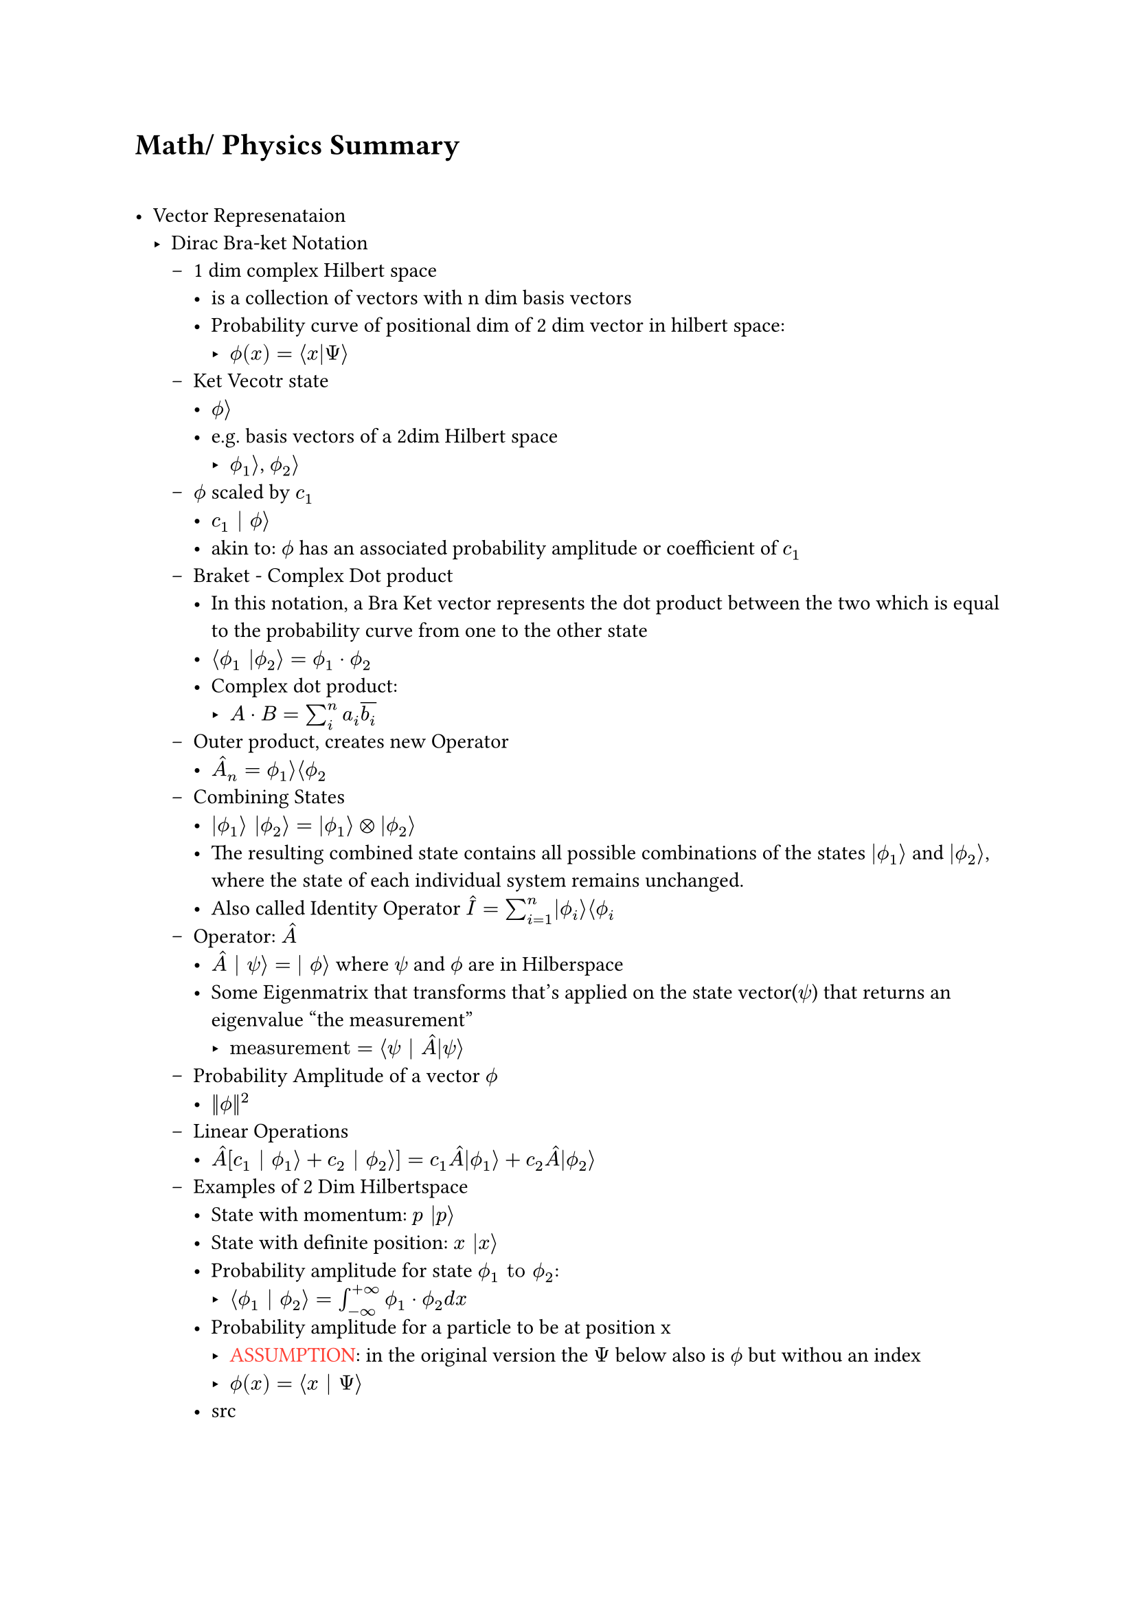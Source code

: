 #let assumption = text(fill: red)[ASSUMPTION]
#let hbar = math.planck.reduce
#let todo = text(fill: red)[TODO]

= Math/ Physics Summary \ \

- Vector Represenataion
  - Dirac Bra-ket Notation 
    - 1 dim complex Hilbert space 
      - is a collection of vectors with n dim basis vectors
      - Probability curve of positional dim of 2 dim vector in hilbert space: 
        - $ phi.alt(x) = angle.l x|Psi angle.r$
    - Ket Vecotr state
      - $phi.alt angle.r$
      - e.g. basis vectors of a 2dim Hilbert space
        - $phi.alt_1 angle.r$, $phi.alt_2 angle.r$
    - $phi.alt$ scaled by $c_1$ 
      - $c_1 | phi.alt angle.r$
      - akin to: $phi.alt$ has an associated probability amplitude or coefficient of $c_1$
    - Braket - Complex Dot product
      - In this notation, a Bra Ket vector represents the dot product between the two which is equal to the probability curve from one to the other state
      - $angle.l phi.alt_1 |phi.alt_2 angle.r = phi.alt_1 dot phi.alt_2$
      - Complex dot product: 
        - $A dot B = sum_i^n a_i overline(b_i)$
    - Outer product, creates new Operator
      - $hat(A)_n = phi.alt_1 angle.r angle.l phi.alt_2$
    - Combining States
      - $|phi.alt_1 angle.r |phi.alt_2 angle.r = |phi.alt_1 angle.r times.circle |phi.alt_2 angle.r$
      - The resulting combined state contains all possible combinations of the states $|phi.alt_1 angle.r$ and $|phi.alt_2 angle.r$, where the state of each individual system remains unchanged.
      - Also called Identity Operator $hat(I) = sum_(i=1)^n |phi.alt_i angle.r angle.l phi.alt_i$
    - Operator: $hat(A)$
      - $hat(A) | psi angle.r = | phi.alt angle.r $ where $psi$ and $phi.alt$ are in Hilberspace
      - Some Eigenmatrix that transforms that's applied on the state vector($psi$) that returns an eigenvalue "the measurement"
        - $"measurement" = angle.l psi | hat(A)|psi angle.r$
    - Probability Amplitude of a vector $phi.alt$
      - $||phi.alt||^2$
    - Linear Operations
      - $hat(A)[c_1 | phi.alt_1 angle.r + c_2 | phi.alt_2 angle.r] = c_1hat(A)|phi.alt_1 angle.r + c_2hat(A)|phi.alt_2 angle.r$
    - Examples of 2 Dim Hilbertspace
      - State with momentum: $p |p angle.r$
      - State with definite position: $x |x angle.r$
      - Probability amplitude for state $phi.alt_1 "to" phi.alt_2$:
        - $angle.l phi.alt_1 | phi.alt_2 angle.r = integral_(-infinity)^(+infinity) phi.alt_1 dot phi.alt_2 d x$ 
      - Probability amplitude for a particle to be at position x
        - #assumption: in the original version the $Psi$ below also is $phi.alt$ but withou an index
        - $phi.alt(x) = angle.l x | Psi angle.r$
      - #link("https://quantummechanics.ucsd.edu/ph130a/130_notes/node108.html")[src]


      \ \
- Path Integral Formula
  - Formula: $|psi(x, t') angle.r = integral_(-infinity)^infinity angle.l psi(x',t')|psi(x_0,t_0)angle.r d x'|psi(x',t')$
  - This formulation has proven crucial to the subsequent development of theoretical physics, because manifest Lorentz covariance (time and space components of quantities enter equations in the same way) is easier to achieve than in the operator formalism of canonical quantization. Unlike previous methods, the path integral allows one to easily change coordinates between very different canonical descriptions of the same quantum system. Another advantage is that it is in practice easier to guess the correct form of the Lagrangian of a theory, which naturally enters the path integrals (for interactions of a certain type, these are coordinate space or Feynman path integrals), than the Hamiltonian). _#link("https://en.wikipedia.org/wiki/Path_integral_formulation")[Source]_
  - Propagator: $U(x', t'; x_0, t_0) = angle.l psi(x', t') | psi(x_0, t_0) angle.r$
    - with elapsed time written as: $U(x', t; x_0)$
    - Propagator and an initial state Ket can fully describe the evolution of a system over time
    - Action: $S[x(t)]$
      - An infinite continuum of trajectories $x(t)$(time indipendent) are possible, each with a callical action
    - $->$ Every possible path contrbutes with equal amplitude to the Propagator, but with a phase related to the classical action (action $->$ complex phase). Summing over all possible trajectories $->$ Propagator
    - 
      \ $U(x', t; x_0) = A(t) sum_("all\ntrajectories") exp[i/hbar overbrace(S[x(t)], "action over\ntrajectory") ]$

      - This is the heart of the path integral formulation. How the complete formulation is found is subject to the rest of my notes about the path integral.
    - Since all actions for every path contribute to the Propagator one would suspect that it would diverge quite fast. This is not the case since every action for every path will cancel the greate the difference in the action $Delta S approx pi hbar$.
    Contributions of trajectories far away from the "classical path", in aggregate, cancel.
  - Assume the classical trajectory $x_("cl") (t)$ as the trajectory with the minimum value of the action $S[x_("cl")]$, which is stationary to fist order with regard to deciations.
    - trajectory can be observed with high probability(same as little uncerainty? #todo)
    - trajectories close contribute with coherent phase to the intefral
    - trajectories with action $pi hbar$ more than the classical action ar out of phase and intefere destructively with each other. Integrating over more of such destructive trajectories cause their contribution to average out to zero
    - $->$ the calssical trajectory is qualitatively imoprtant
      - $pi hbar$ is frightinly small making the principal contributions trajectories those in a narrow band around the classical one. On quantum scale though $pi hbar$ is big enough to cause significant deviations from the classical trajectory
  - 